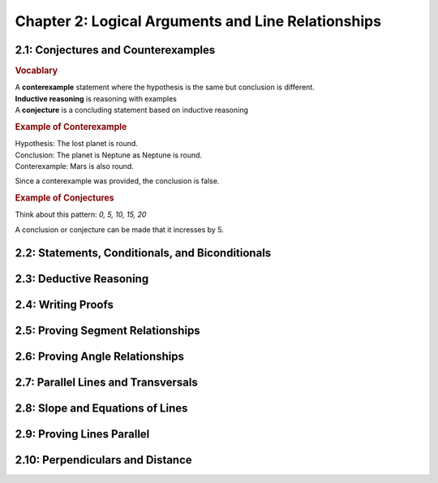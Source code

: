 Chapter 2: Logical Arguments and Line Relationships 
==========================================================

2.1: Conjectures and Counterexamples
-----------------------------------------

.. rubric:: Vocablary

| A **conterexample** statement where the hypothesis is the same but conclusion is different.
| **Inductive reasoning** is reasoning with examples
| A **conjecture** is a concluding statement based on inductive reasoning 

.. rubric:: Example of Conterexample

| Hypothesis: The lost planet is round.
| Conclusion: The planet is Neptune as Neptune is round.
| Conterexample: Mars is also round.

Since a conterexample was provided, the conclusion is false.

.. rubric:: Example of Conjectures

Think about this pattern: *0, 5, 10, 15, 20*

A conclusion or conjecture can be made that it incresses by 5.


2.2: Statements, Conditionals, and Biconditionals
------------------------------------------------------


2.3: Deductive Reasoning
-----------------------------


2.4: Writing Proofs
------------------------


2.5: Proving Segment Relationships
---------------------------------------


2.6: Proving Angle Relationships
-------------------------------------


2.7: Parallel Lines and Transversals
-----------------------------------------


2.8: Slope and Equations of Lines
--------------------------------------


2.9: Proving Lines Parallel
--------------------------------


2.10: Perpendiculars and Distance
--------------------------------------


